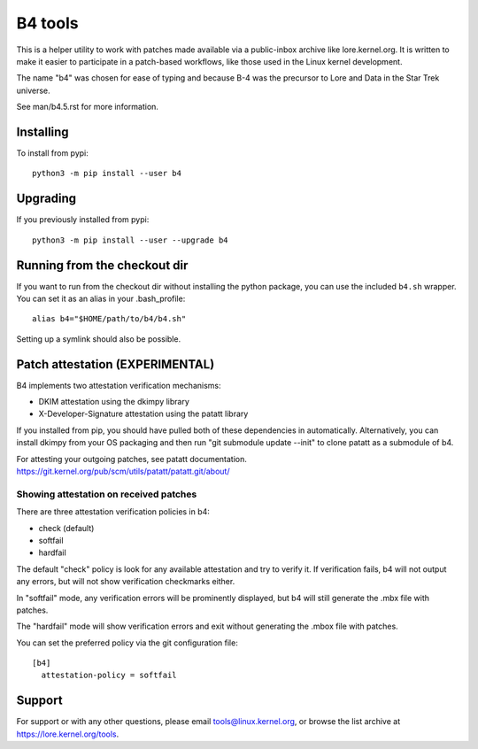 B4 tools
========
This is a helper utility to work with patches made available via a
public-inbox archive like lore.kernel.org. It is written to make it
easier to participate in a patch-based workflows, like those used in
the Linux kernel development.

The name "b4" was chosen for ease of typing and because B-4 was the
precursor to Lore and Data in the Star Trek universe.

See man/b4.5.rst for more information.

Installing
----------
To install from pypi::

    python3 -m pip install --user b4

Upgrading
---------
If you previously installed from pypi::

    python3 -m pip install --user --upgrade b4

Running from the checkout dir
-----------------------------
If you want to run from the checkout dir without installing the python
package, you can use the included ``b4.sh`` wrapper. You can set it as
an alias in your .bash_profile::

    alias b4="$HOME/path/to/b4/b4.sh"

Setting up a symlink should also be possible.

Patch attestation (EXPERIMENTAL)
--------------------------------
B4 implements two attestation verification mechanisms:

- DKIM attestation using the dkimpy library
- X-Developer-Signature attestation using the patatt library

If you installed from pip, you should have pulled both of these
dependencies in automatically. Alternatively, you can install dkimpy
from your OS packaging and then run "git submodule update --init" to
clone patatt as a submodule of b4.

For attesting your outgoing patches, see patatt documentation.
https://git.kernel.org/pub/scm/utils/patatt/patatt.git/about/

Showing attestation on received patches
~~~~~~~~~~~~~~~~~~~~~~~~~~~~~~~~~~~~~~~
There are three attestation verification policies in b4:

- check (default)
- softfail
- hardfail

The default "check" policy is look for any available attestation and try
to verify it. If verification fails, b4 will not output any errors, but
will not show verification checkmarks either.

In "softfail" mode, any verification errors will be prominently
displayed, but b4 will still generate the .mbx file with patches.

The "hardfail" mode will show verification errors and exit without
generating the .mbox file with patches.

You can set the preferred policy via the git configuration file::

    [b4]
      attestation-policy = softfail

Support
-------
For support or with any other questions, please email
tools@linux.kernel.org, or browse the list archive at
https://lore.kernel.org/tools.
